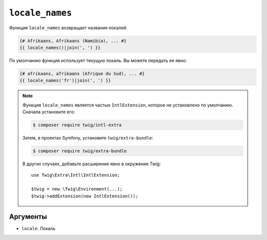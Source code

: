 ``locale_names``
================

.. versionadded:: 3.5

    Функция ``locale_names`` была представлена в Twig 3.5.

Функция ``locale_names`` возвращает названия локалей:

.. code-block:: twig

    {# Afrikaans, Afrikaans (Namibia), ... #}
    {{ locale_names()|join(', ') }}

По умолчанию функция использует текущую локаль. Вы можете передать ее явно:

.. code-block:: twig

    {# afrikaans, afrikaans (Afrique du Sud), ... #}
    {{ locale_names('fr')|join(', ') }}

.. note::

    Функция ``locale_names`` является частью ``IntlExtension``, которое не
    установлено по умолчанию. Сначала установите его:

    .. code-block:: bash

        $ composer require twig/intl-extra

    Затем, в проектах Symfony, установите ``twig/extra-bundle``:

    .. code-block:: bash

        $ composer require twig/extra-bundle

    В других случаях, добавьте расширение явно в окружение Twig::

        use Twig\Extra\Intl\IntlExtension;

        $twig = new \Twig\Environment(...);
        $twig->addExtension(new IntlExtension());

Аргументы
---------

* ``locale``: Локаль
